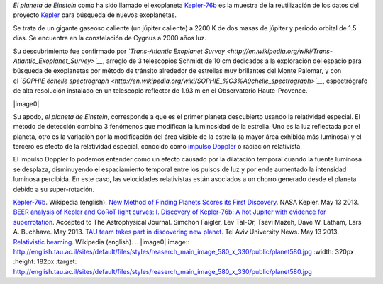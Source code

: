 .. title: El planeta de Einstein
.. slug: el-planeta-de-einstein
.. date: 2013-06-02 22:29:00
.. tags: Exoplanetas,Astronomía,Kepler-76b,Relatividad especial,Ciencia,Planetas,draft
.. description:
.. category: Migración/Física Pasión
.. type: text
.. author: Edward Villegas Pulgarin

*El planeta de Einstein* como ha sido llamado el exoplaneta
`Kepler-76b <http://en.wikipedia.org/wiki/Kepler-76b>`__ es la muestra
de la reutilización de los datos del proyecto
`Kepler <http://www.blogger.com/>`__ para búsqueda de nuevos
exoplanetas.

Se trata de un gigante gaseoso caliente (un júpiter caliente) a 2200 K
de dos masas de júpiter y periodo orbital de 1.5 días. Se encuentra en
la constelación de Cygnus a 2000 años luz.

Su descubrimiento fue confirmado por \ *`Trans-Atlantic Exoplanet
Survey <http://en.wikipedia.org/wiki/Trans-Atlantic_Exoplanet_Survey>`__*,
arreglo de 3 telescopios Schmidt de 10 cm dedicados a la exploración del
espacio para búsqueda de exoplanetas por método de tránsito alrededor de
estrellas muy brillantes del Monte Palomar, y con el \ *`SOPHIE échelle
spectrograph <http://en.wikipedia.org/wiki/SOPHIE_%C3%A9chelle_spectrograph>`__*,
espectrógrafo de alta resolución instalado en un telescopio reflector de
1.93 m en el Observatorio Haute-Provence.

|image0|

Su apodo, *el planeta de Einstein*, corresponde a que es el primer
planeta descubierto usando la relatividad especial. El método de
detección combina 3 fenómenos que modifican la luminosidad de la
estrella. Uno es la luz reflectada por el planeta, otro es la variación
por la modificación del área visible de la estrella (a mayor área
exhibida más luminosa) y el tercero es efecto de la relatividad
especial, conocido como `impulso
Doppler <http://en.wikipedia.org/wiki/Relativistic_beaming>`__ o
radiación relativista.

El impulso Doppler lo podemos entender como un efecto causado por la
dilatación temporal cuando la fuente luminosa se desplaza, disminuyendo
el espaciamiento temporal entre los pulsos de luz y por ende aumentado
la intensidad luminosa percibida. En este caso, las velocidades
relativistas están asociados a un chorro generado desde el planeta
debido a su super-rotación.

`Kepler-76b <http://en.wikipedia.org/wiki/Kepler-76b>`__. Wikipedia
(english).
`New Method of Finding Planets Scores its First
Discovery <http://kepler.nasa.gov/news/nasakeplernews/index.cfm?FuseAction=ShowNews&NewsID=266>`__.
NASA Kepler. May 13 2013.
`BEER analysis of Kepler and CoRoT light curves: I. Discovery of
Kepler-76b: A hot Jupiter with evidence for
superrotation <http://arxiv.org/abs/1304.6841>`__. Accepted to The
Astrophysical Journal. Simchon Faigler, Lev Tal-Or, Tsevi Mazeh, Dave W.
Latham, Lars A. Buchhave. May 2013.
`TAU team takes part in discovering new
planet <http://english.tau.ac.il/news/discovering_new_planet>`__. Tel
Aviv University News. May 13 2013.
`Relativistic
beaming <http://en.wikipedia.org/wiki/Relativistic_beaming>`__.
Wikipedia (english).
.. |image0| image:: http://english.tau.ac.il/sites/default/files/styles/reaserch_main_image_580_x_330/public/planet580.jpg
:width: 320px
:height: 182px
:target: http://english.tau.ac.il/sites/default/files/styles/reaserch_main_image_580_x_330/public/planet580.jpg
